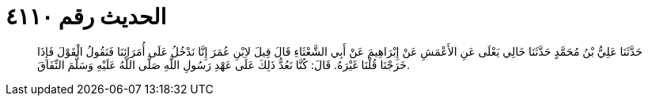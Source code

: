 
= الحديث رقم ٤١١٠

[quote.hadith]
حَدَّثَنَا عَلِيُّ بْنُ مُحَمَّدٍ حَدَّثَنَا خَالِي يَعْلَى عَنِ الأَعْمَشِ عَنْ إِبْرَاهِيمَ عَنْ أَبِي الشَّعْثَاءِ قَالَ قِيلَ لاِبْنِ عُمَرَ إِنَّا نَدْخُلُ عَلَى أُمَرَائِنَا فَنَقُولُ الْقَوْلَ فَإِذَا خَرَجْنَا قُلْنَا غَيْرَهُ. قَالَ: كُنَّا نَعُدُّ ذَلِكَ عَلَى عَهْدِ رَسُولِ اللَّهِ صَلَّى اللَّهُ عَلَيْهِ وَسَلَّمَ النِّفَاقَ.